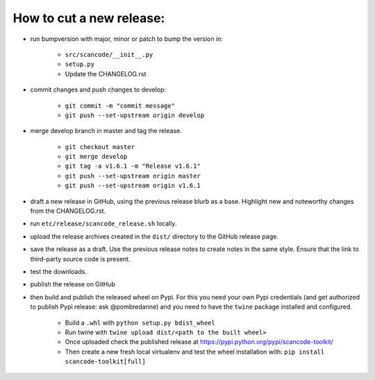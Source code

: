 How to cut a new release:
=========================

- run bumpversion with major, minor or patch to bump the version in:

    - ``src/scancode/__init__.py``
    - ``setup.py``
    - Update the CHANGELOG.rst

- commit changes and push changes to develop:

    - ``git commit -m "commit message"``
    - ``git push --set-upstream origin develop``

- merge develop branch in master and tag the release.

    - ``git checkout master``
    - ``git merge develop``
    - ``git tag -a v1.6.1 -m "Release v1.6.1"``
    - ``git push --set-upstream origin master``
    - ``git push --set-upstream origin v1.6.1``

- draft a new release in GitHub, using the previous release blurb as a base. Highlight new and
  noteworthy changes from the CHANGELOG.rst.

- run ``etc/release/scancode_release.sh`` locally.

- upload the release archives created in the ``dist/`` directory to the GitHub release page.

- save the release as a draft. Use the previous release notes to create notes in the same style.
  Ensure that the link to third-party source code is present.

- test the downloads.

- publish the release on GitHub

- then build and publish the released wheel on Pypi. For this you need your own Pypi credentials
  (and get authorized to publish Pypi release: ask @pombredanne) and you need to have the ``twine``
  package installed and configured.

    - Build a ``.whl`` with ``python setup.py bdist_wheel``
    - Run twine with ``twine upload dist/<path to the built wheel>``
    - Once uploaded check the published release at https://pypi.python.org/pypi/scancode-toolkit/
    - Then create a new fresh local virtualenv and test the wheel installation with:
      ``pip install scancode-toolkit[full]``
